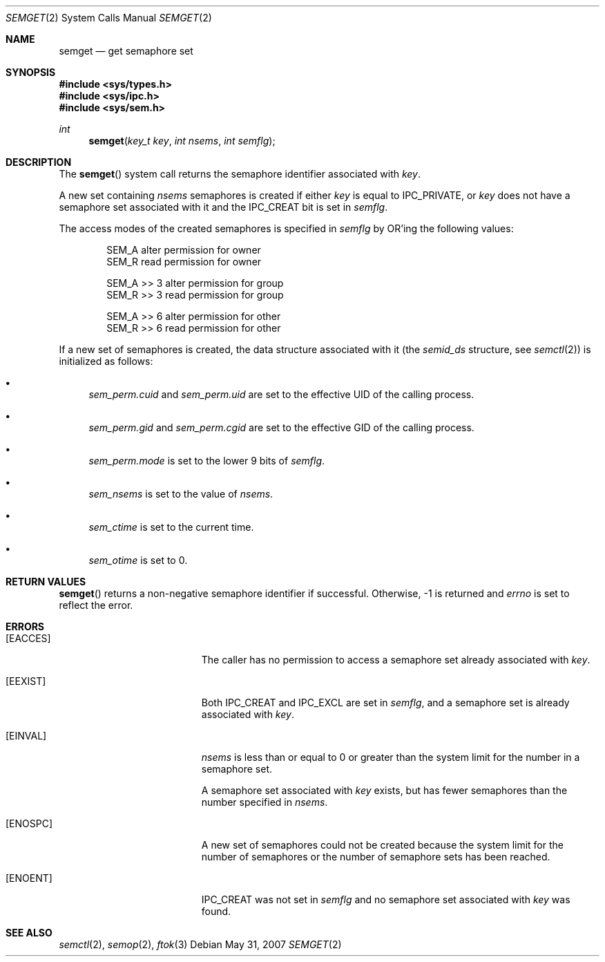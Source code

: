 .\"
.\" Copyright (c) 1995 Frank van der Linden
.\" All rights reserved.
.\"
.\" Redistribution and use in source and binary forms, with or without
.\" modification, are permitted provided that the following conditions
.\" are met:
.\" 1. Redistributions of source code must retain the above copyright
.\"    notice, this list of conditions and the following disclaimer.
.\" 2. Redistributions in binary form must reproduce the above copyright
.\"    notice, this list of conditions and the following disclaimer in the
.\"    documentation and/or other materials provided with the distribution.
.\" 3. All advertising materials mentioning features or use of this software
.\"    must display the following acknowledgement:
.\"      This product includes software developed for the NetBSD Project
.\"      by Frank van der Linden
.\" 4. The name of the author may not be used to endorse or promote products
.\"    derived from this software without specific prior written permission
.\"
.\" THIS SOFTWARE IS PROVIDED BY THE AUTHOR ``AS IS'' AND ANY EXPRESS OR
.\" IMPLIED WARRANTIES, INCLUDING, BUT NOT LIMITED TO, THE IMPLIED WARRANTIES
.\" OF MERCHANTABILITY AND FITNESS FOR A PARTICULAR PURPOSE ARE DISCLAIMED.
.\" IN NO EVENT SHALL THE AUTHOR BE LIABLE FOR ANY DIRECT, INDIRECT,
.\" INCIDENTAL, SPECIAL, EXEMPLARY, OR CONSEQUENTIAL DAMAGES (INCLUDING, BUT
.\" NOT LIMITED TO, PROCUREMENT OF SUBSTITUTE GOODS OR SERVICES; LOSS OF USE,
.\" DATA, OR PROFITS; OR BUSINESS INTERRUPTION) HOWEVER CAUSED AND ON ANY
.\" THEORY OF LIABILITY, WHETHER IN CONTRACT, STRICT LIABILITY, OR TORT
.\" (INCLUDING NEGLIGENCE OR OTHERWISE) ARISING IN ANY WAY OUT OF THE USE OF
.\" THIS SOFTWARE, EVEN IF ADVISED OF THE POSSIBILITY OF SUCH DAMAGE.
.\"/
.Dd $Mdocdate: May 31 2007 $
.Dt SEMGET 2
.Os
.Sh NAME
.Nm semget
.Nd get semaphore set
.Sh SYNOPSIS
.Fd #include <sys/types.h>
.Fd #include <sys/ipc.h>
.Fd #include <sys/sem.h>
.Ft int
.Fn semget "key_t key" "int nsems" "int semflg"
.Sh DESCRIPTION
The
.Fn semget
system call returns the semaphore identifier associated with
.Fa key .
.Pp
A new set containing
.Fa nsems
semaphores is created if either
.Fa key
is equal to
.Dv IPC_PRIVATE ,
or
.Fa key
does not have a semaphore set associated with it and the
.Dv IPC_CREAT
bit is set in
.Fa semflg .
.Pp
The access modes of the created semaphores is specified in
.Fa semflg
by
.Tn OR Ns 'ing
the following values:
.Bd -literal -offset indent
SEM_A        alter permission for owner
SEM_R        read permission for owner

SEM_A >> 3   alter permission for group
SEM_R >> 3   read permission for group

SEM_A >> 6   alter permission for other
SEM_R >> 6   read permission for other
.Ed
.Pp
If a new set of semaphores is created, the data structure associated with it
(the
.Va semid_ds
structure, see
.Xr semctl 2 )
is initialized as follows:
.Bl -bullet
.It
.Va sem_perm.cuid
and
.Va sem_perm.uid
are set to the effective UID of the calling process.
.It
.Va sem_perm.gid
and
.Va sem_perm.cgid
are set to the effective GID of the calling process.
.It
.Va sem_perm.mode
is set to the lower 9 bits of
.Fa semflg .
.It
.Va sem_nsems
is set to the value of
.Fa nsems .
.It
.Va sem_ctime
is set to the current time.
.It
.Va sem_otime
is set to 0.
.El
.Sh RETURN VALUES
.Fn semget
returns a non-negative semaphore identifier if successful.
Otherwise, \-1 is returned and
.Va errno
is set to reflect the error.
.Sh ERRORS
.Bl -tag -width Er
.It Bq Er EACCES
The caller has no permission to access a semaphore set already associated with
.Fa key .
.It Bq Er EEXIST
Both
.Dv IPC_CREAT
and
.Dv IPC_EXCL
are set in
.Fa semflg ,
and a semaphore set is already associated with
.Fa key .
.It Bq Er EINVAL
.Va nsems
is less than or equal to 0 or greater than the system limit for the
number in a semaphore set.
.Pp
A semaphore set associated with
.Fa key
exists, but has fewer semaphores than the number specified in
.Fa nsems .
.It Bq Er ENOSPC
A new set of semaphores could not be created because the system limit
for the number of semaphores or the number of semaphore sets has been
reached.
.It Bq Er ENOENT
.Dv IPC_CREAT
was not set in
.Fa semflg
and no semaphore set associated with
.Fa key
was found.
.El
.Sh SEE ALSO
.Xr semctl 2 ,
.Xr semop 2 ,
.Xr ftok 3
